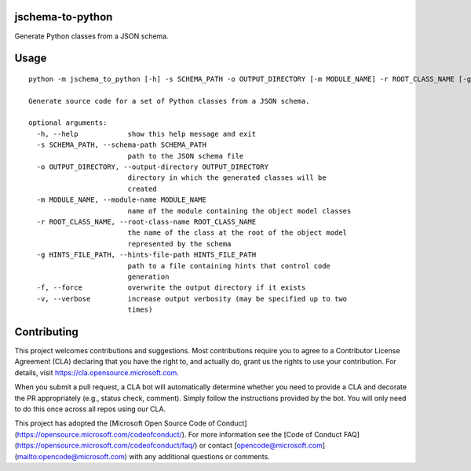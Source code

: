 jschema-to-python
=================

Generate Python classes from a JSON schema.

Usage
=====
::

    python -m jschema_to_python [-h] -s SCHEMA_PATH -o OUTPUT_DIRECTORY [-m MODULE_NAME] -r ROOT_CLASS_NAME [-g HINTS_FILE_PATH] [-f] [-v]

    Generate source code for a set of Python classes from a JSON schema.

    optional arguments:
      -h, --help            show this help message and exit
      -s SCHEMA_PATH, --schema-path SCHEMA_PATH
                            path to the JSON schema file
      -o OUTPUT_DIRECTORY, --output-directory OUTPUT_DIRECTORY
                            directory in which the generated classes will be
                            created
      -m MODULE_NAME, --module-name MODULE_NAME
                            name of the module containing the object model classes
      -r ROOT_CLASS_NAME, --root-class-name ROOT_CLASS_NAME
                            the name of the class at the root of the object model
                            represented by the schema
      -g HINTS_FILE_PATH, --hints-file-path HINTS_FILE_PATH
                            path to a file containing hints that control code
                            generation
      -f, --force           overwrite the output directory if it exists
      -v, --verbose         increase output verbosity (may be specified up to two
                            times)

Contributing
============

This project welcomes contributions and suggestions.  Most contributions require you to agree to a
Contributor License Agreement (CLA) declaring that you have the right to, and actually do, grant us
the rights to use your contribution. For details, visit https://cla.opensource.microsoft.com.

When you submit a pull request, a CLA bot will automatically determine whether you need to provide
a CLA and decorate the PR appropriately (e.g., status check, comment). Simply follow the instructions
provided by the bot. You will only need to do this once across all repos using our CLA.

This project has adopted the [Microsoft Open Source Code of Conduct](https://opensource.microsoft.com/codeofconduct/).
For more information see the [Code of Conduct FAQ](https://opensource.microsoft.com/codeofconduct/faq/) or
contact [opencode@microsoft.com](mailto:opencode@microsoft.com) with any additional questions or comments.
